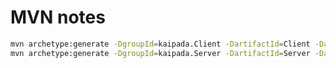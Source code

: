 * MVN notes

#+begin_src sh
mvn archetype:generate -DgroupId=kaipada.Client -DartifactId=Client -DarchetypeArtifactId=maven-archetype-quickstart -DarchetypeVersion=1.4 -DinteractiveMode=false
mvn archetype:generate -DgroupId=kaipada.Server -DartifactId=Server -DarchetypeArtifactId=maven-archetype-quickstart -DarchetypeVersion=1.4 -DinteractiveMode=false
#+end_src
